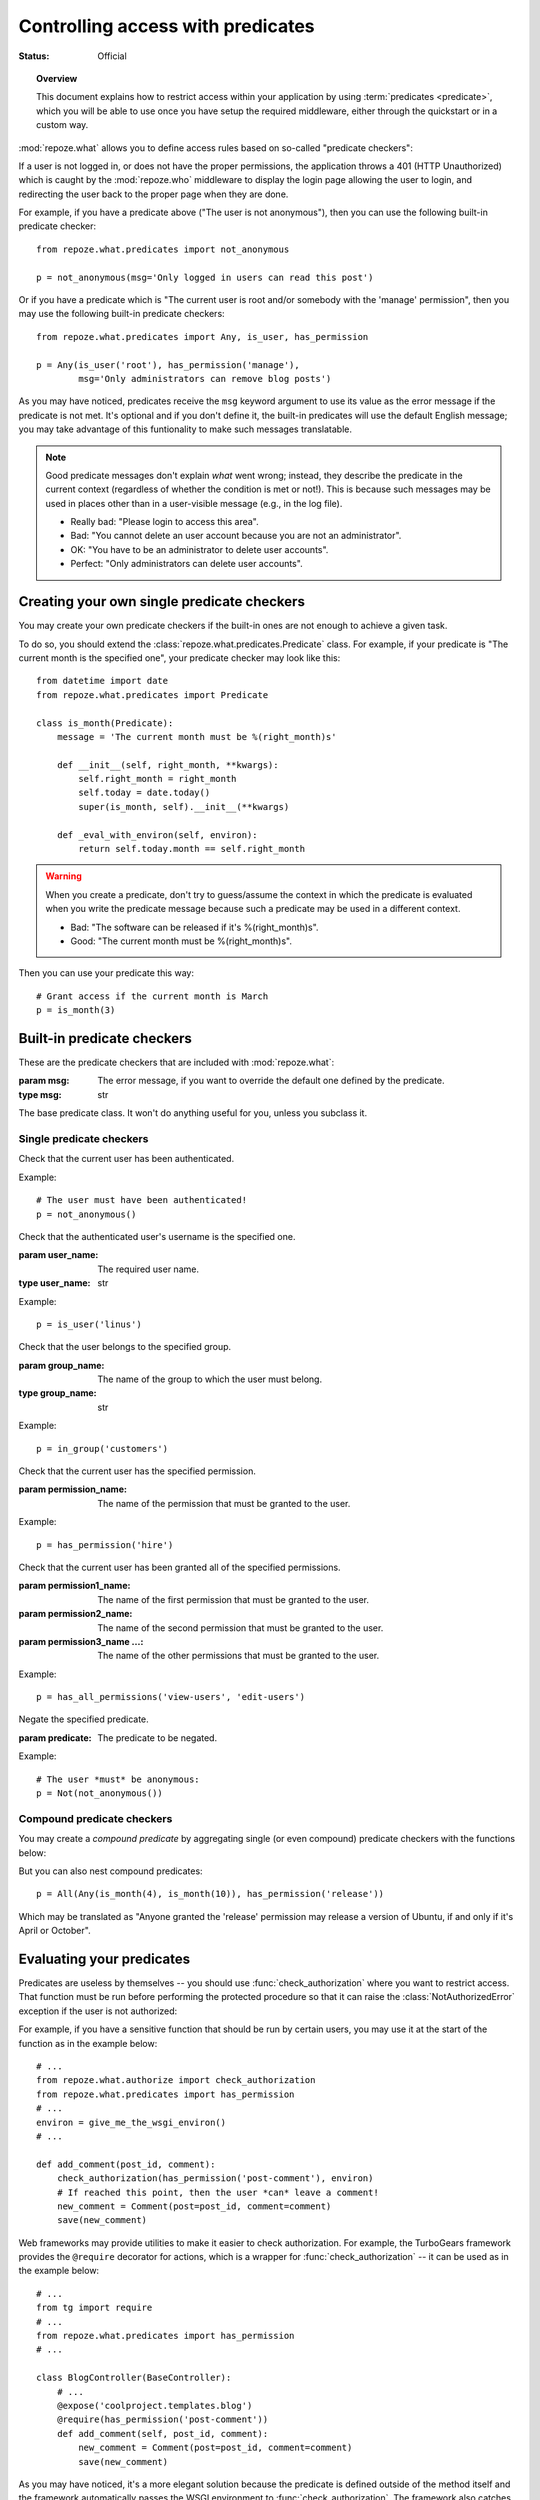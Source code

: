 **********************************
Controlling access with predicates
**********************************

:Status: Official

.. module:: repoze.what.predicates
    :synopsis: repoze.what predicates checkers
.. moduleauthor:: Gustavo Narea <me@gustavonarea.net>
.. moduleauthor:: Florent Aide <florent.aide@gmail.com>
.. moduleauthor:: Agendaless Consulting and Contributors

.. topic:: Overview

    This document explains how to restrict access within your application
    by using :term:`predicates <predicate>`, which you will be
    able to use  once you have setup the required middleware, either through 
    the quickstart or in a custom way.

:mod:`repoze.what` allows you to define access rules based on so-called
"predicate checkers":

.. glossary::

    predicate
         A ``predicate`` is the condition that must be met for the subject to be 
         able to access the requested source (e.g., "The current user is not 
         anonymous").
    compound predicate
        A :term:`predicate`, or condition, may be made up of more predicates 
        -- those are called `compound predicates` (e.g., "The user is not 
        anonymous `and` her IP address belongs to the company's intranet").
    predicate checker
        A class that checks whether a :term:`predicate` is met.

If a user is not logged in, or does not have the proper permissions, the
application throws a 401 (HTTP Unauthorized) which is caught by the
:mod:`repoze.who` middleware to display the login page allowing
the user to login, and redirecting the user back to the proper page when they
are done.

For example, if you have a predicate above ("The user is not anonymous"), 
then you can use the following built-in predicate checker::

    from repoze.what.predicates import not_anonymous
    
    p = not_anonymous(msg='Only logged in users can read this post')

Or if you have a predicate which is "The current user is root and/or somebody 
with the 'manage' permission", then you may use the following built-in predicate
checkers::

    from repoze.what.predicates import Any, is_user, has_permission
    
    p = Any(is_user('root'), has_permission('manage'),
            msg='Only administrators can remove blog posts')

As you may have noticed, predicates receive the ``msg`` keyword argument to
use its value as the error message if the predicate is not met. It's optional
and if you don't define it, the built-in predicates will use the default
English message; you may take advantage of this funtionality to make such
messages translatable.

.. note::

    Good predicate messages don't explain `what` went wrong; instead, they 
    describe the predicate in the current context (regardless of whether
    the condition is met or not!). This is because such messages may be used in 
    places other than in a user-visible message (e.g., in the log file).
    
    * Really bad: "Please login to access this area".
    * Bad: "You cannot delete an user account because you are not an 
      administrator".
    * OK: "You have to be an administrator to delete user accounts".
    * Perfect: "Only administrators can delete user accounts".


Creating your own single predicate checkers
===========================================

You may create your own predicate checkers if the built-in ones are not enough 
to achieve a given task.

To do so, you should extend the :class:`repoze.what.predicates.Predicate`
class. For example, if your predicate is "The current month is the 
specified one", your predicate checker may look like this::

    from datetime import date
    from repoze.what.predicates import Predicate
    
    class is_month(Predicate):
        message = 'The current month must be %(right_month)s'
        
        def __init__(self, right_month, **kwargs):
            self.right_month = right_month
            self.today = date.today()
            super(is_month, self).__init__(**kwargs)
        
        def _eval_with_environ(self, environ):
            return self.today.month == self.right_month

.. warning::

    When you create a predicate, don't try to guess/assume the context in
    which the predicate is evaluated when you write the predicate message
    because such a predicate may be used in a different context.
    
    * Bad: "The software can be released if it's %(right_month)s".
    * Good: "The current month must be %(right_month)s".

Then you can use your predicate this way::

    # Grant access if the current month is March
    p = is_month(3)


Built-in predicate checkers
===========================

These are the predicate checkers that are included with
:mod:`repoze.what`:

.. class:: Predicate(msg=None)

    :param msg: The error message, if you want to override the default one
        defined by the predicate.
    :type msg: str

    The base predicate class. It won't do anything useful for you, unless you
    subclass it.


Single predicate checkers
-------------------------

.. class:: not_anonymous()

    Check that the current user has been authenticated.
    
    Example::
    
        # The user must have been authenticated!
        p = not_anonymous()

.. class:: is_user(user_name)
    
    Check that the authenticated user's username is the specified one.
    
    :param user_name: The required user name.
    :type user_name: str
    
    Example::
    
        p = is_user('linus')

.. class:: in_group(group_name)

    Check that the user belongs to the specified group.
    
    :param group_name: The name of the group to which the user must belong.
    :type group_name: str
    
    Example::
    
        p = in_group('customers')

.. class:: in_all_groups(group1_name, group2_name[, group3_name ...])

    Check that the user belongs to all of the specified groups.
    
    :param group1_name: The name of the first group the user must belong to.
    :param group2_name: The name of the second group the user must belong to.
    :param group3_name ...: The name of the other groups the user must belong to.
    
    Example::
    
        p = in_all_groups('developers', 'designers')

.. class:: in_any_group(group1_name, [group2_name ...])

    Check that the user belongs to at least one of the specified groups.
    
    :param group1_name: The name of one of the groups the user may belong to.
    :param group2_name ...: The name of other groups the user may belong to.
    
    Example::
    
        p = in_any_group('directors', 'hr')

.. class:: has_permission(permission_name)

    Check that the current user has the specified permission.
    
    :param permission_name: The name of the permission that must be granted to 
        the user.
    
    Example::
    
        p = has_permission('hire')

.. class:: has_all_permissions(permission1_name, permission2_name[, permission3_name...])

    Check that the current user has been granted all of the specified 
    permissions.
    
    :param permission1_name: The name of the first permission that must be
        granted to the user.
    :param permission2_name: The name of the second permission that must be
        granted to the user.
    :param permission3_name ...: The name of the other permissions that must be
        granted to the user.
    
    Example::
    
        p = has_all_permissions('view-users', 'edit-users')

.. class:: has_any_permission(permission1_name[, permission2_name ...])

    Check that the user has at least one of the specified permissions.
    
    :param permission1_name: The name of one of the permissions that may be
        granted to the user.
    :param permission2_name ...: The name of the other permissions that may be
        granted to the user.
    
    Example::
    
        p = has_any_permission('manage-users', 'edit-users')

.. class:: Not(predicate)

    Negate the specified predicate.
    
    :param predicate: The predicate to be negated.
    
    Example::
    
        # The user *must* be anonymous:
        p = Not(not_anonymous())


Compound predicate checkers
---------------------------

You may create a `compound predicate` by aggregating single (or even compound)
predicate checkers with the functions below:

.. class:: All(predicate1, predicate2[, predicate3 ...])

    Check that all of the specified predicates are met.
    
    :param predicate1: The first predicate that must be met.
    :param predicate2: The second predicate that must be met.
    :param predicate3 ...: The other predicates that must be met.
    
    Example::
    
        # Grant access if the current month is July and the user belongs to
        # the human resources group.
        p = All(is_month(7), in_group('hr'))

.. class:: Any(predicate1[, predicate2 ...])

    Check that at least one of the specified predicates is met.
    
    :param predicate1: One of the predicates that may be met.
    :param predicate2 ...: Other predicates that may be met.
    
    Example::
    
        # Grant access if the currest user is Richard Stallman or Linus
        # Torvalds.
        p = Any(is_user('rms'), is_user('linus'))


But you can also nest compound predicates::

    p = All(Any(is_month(4), is_month(10)), has_permission('release'))

Which may be translated as "Anyone granted the 'release' permission may release 
a version of Ubuntu, if and only if it's April or October".


Evaluating your predicates
==========================

.. module:: repoze.what.authorize
    :synopsis: repoze.what authorization utilities

Predicates are useless by themselves -- you should use
:func:`check_authorization` where you want to restrict 
access. That function must be run before performing the protected procedure
so that it can raise the :class:`NotAuthorizedError` exception if the user
is not authorized:

.. function:: check_authorization(predicate, environ)
    
    Verify if the current user really can access the requested source.

    :param predicate: The predicate to be evaluated.
    :param environ: The WSGI environment.
    :raise NotAuthorizedError: If it the predicate is not met.

For example, if you have a sensitive function that should be run by certain
users, you may use it at the start of the function as in the example below::

    # ...
    from repoze.what.authorize import check_authorization
    from repoze.what.predicates import has_permission
    # ...
    environ = give_me_the_wsgi_environ()
    # ...
    
    def add_comment(post_id, comment):
        check_authorization(has_permission('post-comment'), environ)
        # If reached this point, then the user *can* leave a comment!
        new_comment = Comment(post=post_id, comment=comment)
        save(new_comment)

Web frameworks may provide utilities to make it easier to check authorization.
For example, the TurboGears framework provides the ``@require`` decorator for 
actions, which is a wrapper for :func:`check_authorization` -- it can be used 
as in the example below::

    # ...
    from tg import require
    # ...
    from repoze.what.predicates import has_permission
    # ...
    
    class BlogController(BaseController):
        # ...
        @expose('coolproject.templates.blog')
        @require(has_permission('post-comment'))
        def add_comment(self, post_id, comment):
            new_comment = Comment(post=post_id, comment=comment)
            save(new_comment)

As you may have noticed, it's a more elegant solution because the predicate is
defined outside of the method itself and the framework automatically passes 
the WSGI environment to :func:`check_authorization`. The framework also catches
the exception and replaces it with a 401 HTTP error and a error message visible
to the user.

.. class:: NotAuthorizedError(errors)

    :param errors: The error messages for the predicates that were not met.
    
    Exception raised by :func:`check_authorization` if the user is not allowed
    to access the request source.
